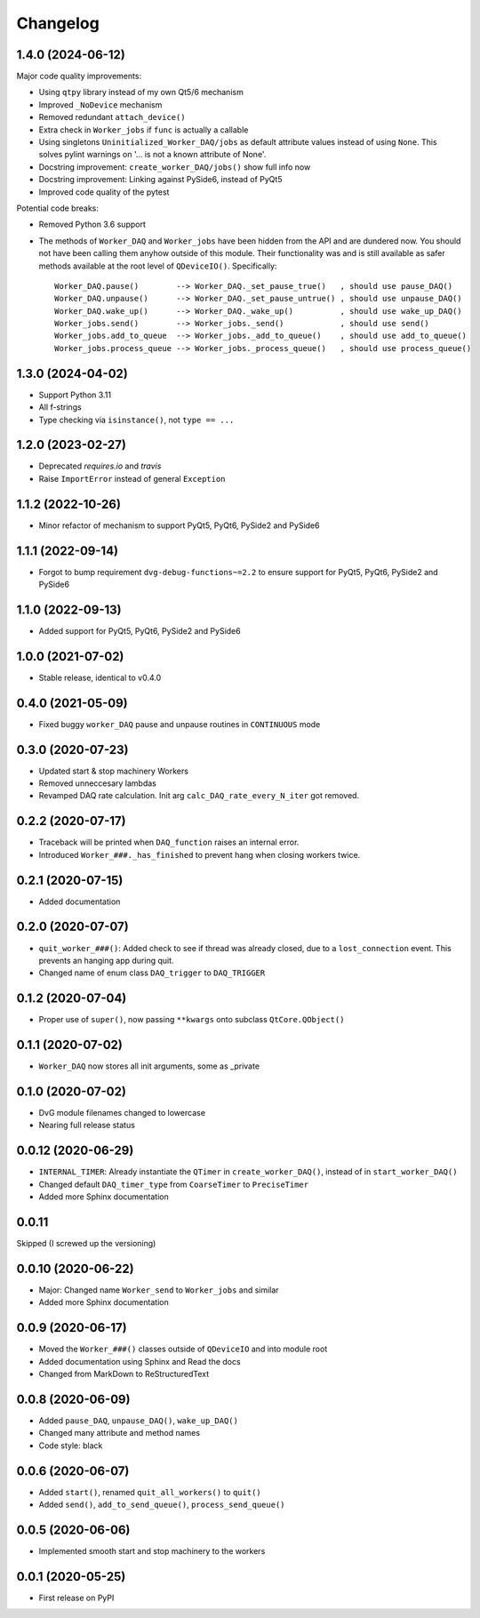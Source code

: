 Changelog
=========

1.4.0 (2024-06-12)
------------------
Major code quality improvements:

* Using ``qtpy`` library instead of my own Qt5/6 mechanism
* Improved ``_NoDevice`` mechanism
* Removed redundant ``attach_device()``
* Extra check in ``Worker_jobs`` if ``func`` is actually a callable
* Using singletons ``Uninitialized_Worker_DAQ/jobs`` as default attribute
  values instead of using ``None``. This solves pylint warnings on '... is not a
  known attribute of None'.
* Docstring improvement: ``create_worker_DAQ/jobs()`` show full info now
* Docstring improvement: Linking against PySide6, instead of PyQt5
* Improved code quality of the pytest

Potential code breaks:

* Removed Python 3.6 support
* The methods of ``Worker_DAQ`` and ``Worker_jobs`` have been hidden from the
  API and are dundered now. You should not have been calling them anyhow outside
  of this module. Their functionality was and is still available as safer
  methods available at the root level of ``QDeviceIO()``. Specifically::

    Worker_DAQ.pause()        --> Worker_DAQ._set_pause_true()   , should use pause_DAQ()
    Worker_DAQ.unpause()      --> Worker_DAQ._set_pause_untrue() , should use unpause_DAQ()
    Worker_DAQ.wake_up()      --> Worker_DAQ._wake_up()          , should use wake_up_DAQ()
    Worker_jobs.send()        --> Worker_jobs._send()            , should use send()
    Worker_jobs.add_to_queue  --> Worker_jobs._add_to_queue()    , should use add_to_queue()
    Worker_jobs.process_queue --> Worker_jobs._process_queue()   , should use process_queue()

1.3.0 (2024-04-02)
------------------
* Support Python 3.11
* All f-strings
* Type checking via ``isinstance()``, not ``type == ...``

1.2.0 (2023-02-27)
------------------
* Deprecated `requires.io` and `travis`
* Raise ``ImportError`` instead of general ``Exception``

1.1.2 (2022-10-26)
------------------
* Minor refactor of mechanism to support PyQt5, PyQt6, PySide2 and PySide6

1.1.1 (2022-09-14)
------------------
* Forgot to bump requirement ``dvg-debug-functions~=2.2`` to ensure support for
  PyQt5, PyQt6, PySide2 and PySide6

1.1.0 (2022-09-13)
------------------
* Added support for PyQt5, PyQt6, PySide2 and PySide6

1.0.0 (2021-07-02)
------------------
* Stable release, identical to v0.4.0

0.4.0 (2021-05-09)
------------------
* Fixed buggy ``worker_DAQ`` pause and unpause routines in ``CONTINUOUS`` mode

0.3.0 (2020-07-23)
-------------------
* Updated start & stop machinery Workers
* Removed unneccesary lambdas
* Revamped DAQ rate calculation. Init arg ``calc_DAQ_rate_every_N_iter`` got removed.

0.2.2 (2020-07-17)
-------------------
* Traceback will be printed when ``DAQ_function`` raises an internal error.
* Introduced ``Worker_###._has_finished`` to prevent hang when closing workers twice.

0.2.1 (2020-07-15)
-------------------
* Added documentation

0.2.0 (2020-07-07)
-------------------
* ``quit_worker_###()``: Added check to see if thread was already closed, due to a ``lost_connection`` event. This prevents an hanging app during quit.
* Changed name of enum class ``DAQ_trigger`` to ``DAQ_TRIGGER``

0.1.2 (2020-07-04)
-------------------
* Proper use of ``super()``, now passing ``**kwargs`` onto subclass ``QtCore.QObject()``

0.1.1 (2020-07-02)
-------------------
* ``Worker_DAQ`` now stores all init arguments, some as _private

0.1.0 (2020-07-02)
-------------------
* DvG module filenames changed to lowercase
* Nearing full release status

0.0.12 (2020-06-29)
-------------------
* ``INTERNAL_TIMER``: Already instantiate the ``QTimer`` in ``create_worker_DAQ()``, instead of in ``start_worker_DAQ()``
* Changed default ``DAQ_timer_type`` from ``CoarseTimer`` to ``PreciseTimer``
* Added more Sphinx documentation

0.0.11
-------------------
Skipped (I screwed up the versioning)

0.0.10 (2020-06-22)
-------------------
* Major: Changed name ``Worker_send`` to ``Worker_jobs`` and similar
* Added more Sphinx documentation

0.0.9 (2020-06-17)
------------------
* Moved the ``Worker_###()`` classes outside of ``QDeviceIO`` and into module root
* Added documentation using Sphinx and Read the docs
* Changed from MarkDown to ReStructuredText

0.0.8 (2020-06-09)
------------------
* Added ``pause_DAQ``, ``unpause_DAQ()``, ``wake_up_DAQ()``
* Changed many attribute and method names
* Code style: black

0.0.6 (2020-06-07)
------------------
* Added ``start()``, renamed ``quit_all_workers()`` to ``quit()``
* Added ``send()``, ``add_to_send_queue()``, ``process_send_queue()``

0.0.5 (2020-06-06)
------------------
* Implemented smooth start and stop machinery to the workers

0.0.1 (2020-05-25)
------------------
* First release on PyPI
